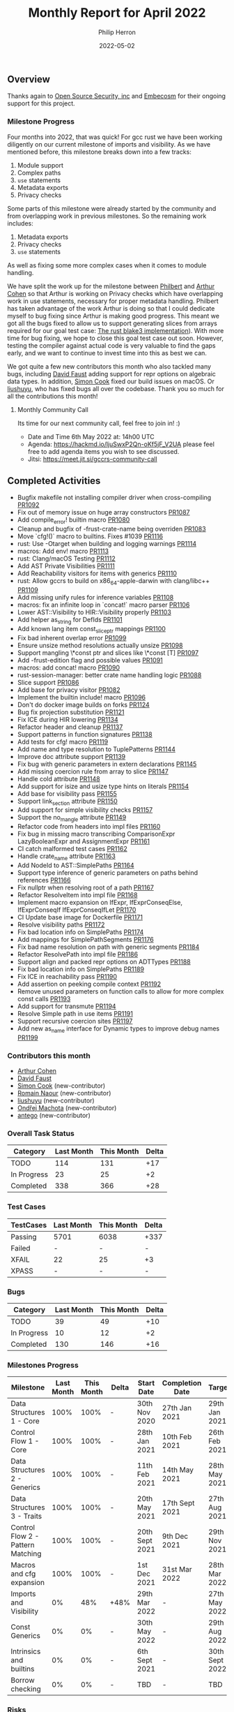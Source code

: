 #+title:  Monthly Report for April 2022
#+author: Philip Herron
#+date:   2022-05-02

** Overview

Thanks again to [[https://opensrcsec.com/][Open Source Security, inc]] and [[https://www.embecosm.com/][Embecosm]] for their ongoing support for this project.

*** Milestone Progress

Four months into 2022, that was quick! For gcc rust we have been working diligently on our current milestone of imports and visibility. As we have mentioned before, this milestone breaks down into a few tracks:

1. Module support
2. Complex paths
3. ~use~ statements
4. Metadata exports
5. Privacy checks

Some parts of this milestone were already started by the community and from overlapping work in previous milestones. So the remaining work includes:

1. Metadata exports
2. Privacy checks
3. ~use~ statements

As well as fixing some more complex cases when it comes to module handling.

We have split the work up for the milestone between [[https://github.com/philberty][Philbert]] and [[https://github.com/CohenArthur][Arthur Cohen]] so that Arthur is working on Privacy checks which have overlapping work in use statements, necessary for proper metadata handling. Philbert has taken advantage of the work Arthur is doing so that I could dedicate myself to bug fixing since Arthur is making good progress. This meant we got all the bugs fixed to allow us to support generating slices from arrays required for our goal test case: [[https://github.com/BLAKE3-team/BLAKE3/blob/master/reference_impl/reference_impl.rs][The rust blake3 implementation]]). With more time for bug fixing, we hope to close this goal test case out soon. However, testing the compiler against actual code is very valuable to find the gaps early, and we want to continue to invest time into this as best we can.

We got quite a few new contributors this month who also tackled many bugs, including [[https://github.com/dafaust][David Faust]] adding support for repr options on algebraic data types. In addition, [[https://github.com/simonpcook][Simon Cook]] fixed our build issues on macOS. Or [[https://github.com/liushuyu][liushuyu]], who has fixed bugs all over the codebase. Thank you so much for all the contributions this month!

**** Monthly Community Call

Its time for our next community call, feel free to join in! :)

- Date and Time 6th May 2022 at: 14h00 UTC
- Agenda: https://hackmd.io/ljuSwxP2Qn-oKf5jF_V2UA please feel free to add agenda items you wish to see discussed.
- Jitsi: https://meet.jit.si/gccrs-community-call

** Completed Activities

- Bugfix makefile not installing compiler driver when cross-compiling [[https://github.com/Rust-GCC/gccrs/pull/1092][PR1092]]
- Fix out of memory issue on huge array constructors [[https://github.com/Rust-GCC/gccrs/pull/1087][PR1087]]
- Add compile_error! builtin macro [[https://github.com/Rust-GCC/gccrs/pull/1080][PR1080]]
- Cleanup and bugfix of -frust-crate-name being overriden [[https://github.com/Rust-GCC/gccrs/pull/1083][PR1083]]
- Move `cfg!()` macro to builtins. Fixes #1039 [[https://github.com/rust-gcc/gccrs/pulls/1116][PR1116]]
- rust: Use -Otarget when building and logging warnings [[https://github.com/rust-gcc/gccrs/pulls/1114][PR1114]]
- macros: Add env! macro [[https://github.com/rust-gcc/gccrs/pulls/1113][PR1113]]
- rust: Clang/macOS Testing [[https://github.com/rust-gcc/gccrs/pulls/1112][PR1112]]
- Add AST Private Visibilities [[https://github.com/rust-gcc/gccrs/pulls/1111][PR1111]]
- Add Reachability visitors for items with generics [[https://github.com/rust-gcc/gccrs/pulls/1110][PR1110]]
- rust: Allow gccrs to build on x86_64-apple-darwin with clang/libc++ [[https://github.com/rust-gcc/gccrs/pulls/1109][PR1109]]
- Add missing unify rules for inference variables [[https://github.com/rust-gcc/gccrs/pulls/1108][PR1108]]
- macros: fix an infinite loop in `concat!` macro parser [[https://github.com/rust-gcc/gccrs/pulls/1106][PR1106]]
- Lower AST::Visibility to HIR::Visibility properly [[https://github.com/rust-gcc/gccrs/pulls/1103][PR1103]]
- Add helper as_string for DefIds [[https://github.com/rust-gcc/gccrs/pulls/1101][PR1101]]
- Add known lang item const_slice_ptr mappings [[https://github.com/rust-gcc/gccrs/pulls/1100][PR1100]]
- Fix bad inherent overlap error [[https://github.com/rust-gcc/gccrs/pulls/1099][PR1099]]
- Ensure unsize method resolutions actually unsize [[https://github.com/rust-gcc/gccrs/pulls/1098][PR1098]]
- Support mangling \*const ptr and slices like \*const [T] [[https://github.com/rust-gcc/gccrs/pulls/1097][PR1097]]
- Add -frust-edition flag and possible values [[https://github.com/rust-gcc/gccrs/pulls/1091][PR1091]]
- macros: add concat! macro [[https://github.com/rust-gcc/gccrs/pulls/1090][PR1090]]
- rust-session-manager: better crate name handling logic [[https://github.com/rust-gcc/gccrs/pulls/1088][PR1088]]
- Slice support [[https://github.com/rust-gcc/gccrs/pulls/1086][PR1086]]
- Add base for privacy visitor [[https://github.com/rust-gcc/gccrs/pulls/1082][PR1082]]
- Implement the builtin include! macro [[https://github.com/Rust-GCC/gccrs/pull/1096][PR1096]]
- Don't do docker image builds on forks [[https://github.com/Rust-GCC/gccrs/pull/1124][PR1124]]
- Bug fix projection substitution [[https://github.com/Rust-GCC/gccrs/pull/1121][PR1121]]
- Fix ICE during HIR lowering [[https://github.com/Rust-GCC/gccrs/pull/1134][PR1134]]
- Refactor header and cleanup [[https://github.com/Rust-GCC/gccrs/pull/1137][PR1137]]
- Support patterns in function signatures [[https://github.com/Rust-GCC/gccrs/pull/1138][PR1138]]
- Add tests for cfg! macro [[https://github.com/Rust-GCC/gccrs/pull/1119][PR1119]]
- Add name and type resolution to TuplePatterns [[https://github.com/Rust-GCC/gccrs/pull/1144][PR1144]]
- Improve doc attribute support [[https://github.com/Rust-GCC/gccrs/pull/1139][PR1139]]
- Fix bug with generic parameters in extern declarations [[https://github.com/Rust-GCC/gccrs/pull/1145][PR1145]]
- Add missing coercion rule from array to slice [[https://github.com/Rust-GCC/gccrs/pull/1147][PR1147]]
- Handle cold attribute [[https://github.com/Rust-GCC/gccrs/pull/1148][PR1148]]
- Add support for isize and usize type hints on literals [[https://github.com/Rust-GCC/gccrs/pull/1154][PR1154]]
- Add base for visibility pass [[https://github.com/Rust-GCC/gccrs/pull/1155][PR1155]]
- Support link_section attribute [[https://github.com/Rust-GCC/gccrs/pull/1150][PR1150]]
- Add support for simple visibility checks [[https://github.com/Rust-GCC/gccrs/pull/1157][PR1157]]
- Support the no_mangle attribute [[https://github.com/Rust-GCC/gccrs/pull/1149][PR1149]]
- Refactor code from headers into impl files [[https://github.com/Rust-GCC/gccrs/pull/1160][PR1160]]
- Fix bug in missing macro transcribing ComparisonExpr LazyBooleanExpr and AssignmentExpr  [[https://github.com/Rust-GCC/gccrs/pull/1161][PR1161]]
- CI catch malformed test cases [[https://github.com/Rust-GCC/gccrs/pull/1162][PR1162]]
- Handle crate_name attribute [[https://github.com/Rust-GCC/gccrs/pull/1163][PR1163]]
- Add NodeId to AST::SimplePaths [[https://github.com/Rust-GCC/gccrs/pull/1164][PR1164]]
- Support type inference of generic parameters on paths behind references [[https://github.com/Rust-GCC/gccrs/pull/1166][PR1166]]
- Fix nullptr when resolving root of a path [[https://github.com/Rust-GCC/gccrs/pull/1167][PR1167]]
- Refactor ResolveItem into impl file [[https://github.com/Rust-GCC/gccrs/pull/1168][PR1168]]
- Implement macro expansion on IfExpr, IfExprConseqElse, IfExprConseqIf IfExprConseqIfLet [[https://github.com/Rust-GCC/gccrs/pull/1170][PR1170]]
- CI Update base image for Dockerfile [[https://github.com/Rust-GCC/gccrs/pull/1171][PR1171]]
- Resolve visibility paths [[https://github.com/Rust-GCC/gccrs/pull/1172][PR1172]]
- Fix bad location info on SimplePaths [[https://github.com/Rust-GCC/gccrs/pull/1174][PR1174]]
- Add mappings for SimplePathSegments [[https://github.com/Rust-GCC/gccrs/pull/1176][PR1176]]
- Fix bad name resolution on path with generic segments [[https://github.com/Rust-GCC/gccrs/pull/1184][PR1184]]
- Refactor ResolvePath into impl file [[https://github.com/Rust-GCC/gccrs/pull/1186][PR1186]]
- Support align and packed repr options on ADTTypes [[https://github.com/Rust-GCC/gccrs/pull/1188][PR1188]]
- Fix bad location info on SimplePaths [[https://github.com/Rust-GCC/gccrs/pull/1189][PR1189]]
- Fix ICE in reachability pass [[https://github.com/Rust-GCC/gccrs/pull/1190][PR1190]]
- Add assertion on peeking compile context [[https://github.com/Rust-GCC/gccrs/pull/1192][PR1192]]
- Remove unused parameters on function calls to allow for more complex const calls [[https://github.com/Rust-GCC/gccrs/pull/1193][PR1193]]
- Add support for transmute [[https://github.com/Rust-GCC/gccrs/pull/1194][PR1194]]
- Resolve Simple path in use items [[https://github.com/Rust-GCC/gccrs/pull/1191][PR1191]]
- Support recursive coercion sites [[https://github.com/Rust-GCC/gccrs/pull/1197][PR1197]]
- Add new as_name interface for Dynamic types to improve debug names [[https://github.com/Rust-GCC/gccrs/pull/1199][PR1199]]

*** Contributors this month

- [[https://github.com/CohenArthur][Arthur Cohen]]
- [[https://github.com/dafaust][David Faust]]
- [[https://github.com/simonpcook][Simon Cook]] (new-contributor)
- [[https://github.com/RomainNaour][Romain Naour]] (new-contributor)
- [[https://github.com/liushuyu][liushuyu]] (new-contributor)
- [[https://github.com/omachota][Ondřej Machota]] (new-contributor)
- [[https://github.com/antego][antego]] (new-contributor)

*** Overall Task Status

| Category    | Last Month | This Month | Delta |
|-------------+------------+------------+-------|
| TODO        |        114 |        131 |   +17 |
| In Progress |         23 |         25 |    +2 |
| Completed   |        338 |        366 |   +28 |

*** Test Cases

| TestCases | Last Month | This Month | Delta |
|-----------+------------+------------+-------|
| Passing   | 5701       | 6038       | +337  |
| Failed    | -          | -          | -     |
| XFAIL     | 22         | 25         | +3    |
| XPASS     | -          | -          | -     |

*** Bugs

| Category    | Last Month | This Month | Delta |
|-------------+------------+------------+-------|
| TODO        |         39 |         49 |   +10 |
| In Progress |         10 |         12 |    +2 |
| Completed   |        130 |        146 |   +16 |

*** Milestones Progress

| Milestone                         | Last Month | This Month | Delta | Start Date     | Completion Date | Target         |
|-----------------------------------+------------+------------+-------+----------------+-----------------+----------------|
| Data Structures 1 - Core          |       100% |       100% | -     | 30th Nov 2020  | 27th Jan 2021   | 29th Jan 2021  |
| Control Flow 1 - Core             |       100% |       100% | -     | 28th Jan 2021  | 10th Feb 2021   | 26th Feb 2021  |
| Data Structures 2 - Generics      |       100% |       100% | -     | 11th Feb 2021  | 14th May 2021   | 28th May 2021  |
| Data Structures 3 - Traits        |       100% |       100% | -     | 20th May 2021  | 17th Sept 2021  | 27th Aug 2021  |
| Control Flow 2 - Pattern Matching |       100% |       100% | -     | 20th Sept 2021 | 9th Dec 2021    | 29th Nov 2021  |
| Macros and cfg expansion          |       100% |       100% | -     | 1st Dec 2021   | 31st Mar 2022   | 28th Mar 2022  |
| Imports and Visibility            |         0% |        48% | +48%  | 29th Mar 2022  | -               | 27th May 2022  |
| Const Generics                    |         0% |         0% | -     | 30th May 2022  | -               | 29th Aug 2022  |
| Intrinsics and builtins           |         0% |         0% | -     | 6th Sept 2021  | -               | 30th Sept 2022 |
| Borrow checking                   |         0% |         0% | -     | TBD            | -               | TBD            |

*** Risks

| Risk                    | Impact (1-3) | Likelihood (0-10) | Risk (I * L) | Mitigation                                                 |
|-------------------------+--------------+-------------------+--------------+------------------------------------------------------------|
| Rust Language Changes   |            3 |                 7 |           21 | Keep up to date with the Rust language on a regular basis  |
| Going over target dates |            3 |                 5 |           15 | Maintain status reports and issue tracking to stakeholders |

** Planned Activities

We plan on continuing to work on the various privacy parts: This includes linting for private items in public settings, using private items outside of their modules or reporting type privacy violations in complex traits and associated types. We will also work on implementing a first working version of metadata exports, which will allow us to start compiling multiple crates together. Finally, a lot of time will also be spent on fixing bugs in various areas of the compiler.
 
** Detailed changelog

*** Array Constructors

Recently as part of our testing effort to use the rustc testsuite we hit upon a rustc testcase that tries to allocate a 4tb array on the stack. This testcase was designed to detect an out-of-memory case in the rustc compiler https://github.com/rust-lang/rust/issues/66342 we also had this failure in our implementation. The error here is due to the fact for copied array constructors we created a constructor expression of the specified number of elements. This means we create a huge vector in memory at compile time which is inefficent. Though if we follow how the GCC D front-end handles this we can use a loop to initilize the memory and allow the GCC middle-end to optimize this using a memset. The only caveat here is that this is not possible in a const context.

For more information see:

- https://github.com/Rust-GCC/gccrs/issues/1068

*** Slices support

We finally got slice generation support merged, this is the extracted code from Rustc libcore 1.49.0. The key thing here is that this test-case exposed lots of bugs in our type resolution system so working through this was pretty key. We are working on a blog post to explain how this works, as slice generation is actually implemented via the trick of unsized method resolution and clever use of libcore. For now please review the code below and you can see the slice generation via passing a range to the array index expression kicks off the array index operator overload for a Range<usize> as the entry point which uses the generic higher ranked trait bound.

#+BEGIN_SRC rust
// { dg-additional-options "-w" }
extern "rust-intrinsic" {
    pub fn offset<T>(dst: *const T, offset: isize) -> *const T;
}

struct FatPtr<T> {
    data: *const T,
    len: usize,
}

union Repr<T> {
    rust: *const [T],
    rust_mut: *mut [T],
    raw: FatPtr<T>,
}

#[lang = "Range"]
pub struct Range<Idx> {
    pub start: Idx,
    pub end: Idx,
}

#[lang = "const_slice_ptr"]
impl<T> *const [T] {
    pub const fn len(self) -> usize {
        let a = unsafe { Repr { rust: self }.raw };
        a.len
    }

    pub const fn as_ptr(self) -> *const T {
        self as *const T
    }
}

#[lang = "const_ptr"]
impl<T> *const T {
    pub const unsafe fn offset(self, count: isize) -> *const T {
        unsafe { offset(self, count) }
    }

    pub const unsafe fn add(self, count: usize) -> Self {
        unsafe { self.offset(count as isize) }
    }

    pub const fn as_ptr(self) -> *const T {
        self as *const T
    }
}

const fn slice_from_raw_parts<T>(data: *const T, len: usize) -> *const [T] {
    unsafe {
        Repr {
            raw: FatPtr { data, len },
        }
        .rust
    }
}

#[lang = "index"]
trait Index<Idx> {
    type Output;

    fn index(&self, index: Idx) -> &Self::Output;
}

pub unsafe trait SliceIndex<T> {
    type Output;

    unsafe fn get_unchecked(self, slice: *const T) -> *const Self::Output;

    fn index(self, slice: &T) -> &Self::Output;
}

unsafe impl<T> SliceIndex<[T]> for Range<usize> {
    type Output = [T];

    unsafe fn get_unchecked(self, slice: *const [T]) -> *const [T] {
        unsafe {
            let a: *const T = slice.as_ptr();
            let b: *const T = a.add(self.start);
            slice_from_raw_parts(b, self.end - self.start)
        }
    }

    fn index(self, slice: &[T]) -> &[T] {
        unsafe { &*self.get_unchecked(slice) }
    }
}

impl<T, I> Index<I> for [T]
where
    I: SliceIndex<[T]>,
{
    type Output = I::Output;

    fn index(&self, index: I) -> &I::Output {
        index.index(self)
    }
}

fn main() -> i32 {
    let a = [1, 2, 3, 4, 5];
    let b = &a[1..3];

    0
}
#+END_SRC

see: https://godbolt.org/z/csn8hMej8

*** More built-in macros

Our first builtin macro, ~cfg!~, has been moved with the rest of the builtin macros: It can now benefit from the other helper functions we have developed in this module to help consuming tokens and generating AST fragments. Two new macros have also been added:

1. ~concat!~, which allows the concatenation of literal tokens at compile-time

#+BEGIN_SRC rust
concat!("hey", 'n', 0, "w"); // expands to "heyn0w"
#+END_SRC

1. ~env!~, which allows fetching environment variables during compilation.

#+BEGIN_SRC rust
let path = env!("PATH");
// expands to the content of the user's path when they invoked `gccrs`
#+END_SRC

~env!~ is interesting as it is one of the first built-in with an optional extra argument: You can specify an extra error message to display if the variable is not present.

#+BEGIN_SRC rust
macro_rules! env {
    ($name:expr $(,)?) => { ... };
    ($name:expr, $error_msg:expr $(,)?) => { ... };
}
#+END_SRC

This enables us to start looking into properly checking for multiple "matchers" in builtins, and parse and fetch them accordingly.

A lot of built-in macros remain to implement, and we'd love for you to have a go at them if you're interested! Feel free to drop by our Zulip or ask on GitHub for any question you might have.

*** Patterns in function parameters

As part of our bug fixing this week we realized we could unify the code paths for handling match arms such that we can support patterns everywhere. There are bugs in code-generation for more complex patterns which need to be fixed but we are correctly name and type resolving them which is the starting point. As our support for Match Expression improves over time so will our support for patterns.

#+BEGIN_SRC rust
struct Pattern(i32);

fn pattern_as_arg(Pattern(value): Pattern) -> i32 {
    value
}

fn main() -> i32 {
    pattern_as_arg(Pattern(15)) - 15
}
#+END_SRC

*** Transmute

We added support for transmute which is an interesting intrinsic to allow the reinterpretation of types. This test case is a snippet from this bug report https://github.com/Rust-GCC/gccrs/issues/1130

#+BEGIN_SRC rust
mod mem {
    extern "rust-intrinsic" {
        fn size_of<T>() -> usize;
        fn transmute<U, V>(_: U) -> V;
    }
}

impl u16 {
    fn to_ne_bytes(self) -> [u8; mem::size_of::<Self>()] {
        unsafe { mem::transmute(self) }
    }
}

pub trait Hasher {
    fn finish(&self) -> u64;

    fn write(&mut self, bytes: &[u8]);

    fn write_u8(&mut self, i: u8) {
        self.write(&[i])
    }

    fn write_i8(&mut self, i: i8) {
        self.write_u8(i as u8)
    }

    fn write_u16(&mut self, i: u16) {
        self.write(&i.to_ne_bytes())
    }

    fn write_i16(&mut self, i: i16) {
        self.write_u16(i as u16)
    }
}

pub struct SipHasher;

impl Hasher for SipHasher {
    #[inline]
    fn write(&mut self, msg: &[u8]) {}

    #[inline]
    fn finish(&self) -> u64 {
        0
    }
}
#+END_SRC
